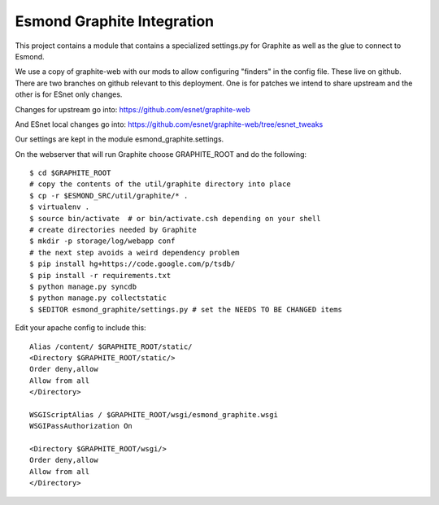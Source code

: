 Esmond Graphite Integration
============================

This project contains a module that contains a specialized settings.py for
Graphite as well as the glue to connect to Esmond.

We use a copy of graphite-web with our mods to allow configuring "finders" in
the config file.  These live on github.  There are two branches on github
relevant to this deployment.  One is for patches we intend to share upstream
and the other is for ESnet only changes.

Changes for upstream go into: 
https://github.com/esnet/graphite-web

And ESnet local changes go into:
https://github.com/esnet/graphite-web/tree/esnet_tweaks

Our settings are kept in the module esmond_graphite.settings.

On the webserver that will run Graphite choose GRAPHITE_ROOT and do the
following::

   $ cd $GRAPHITE_ROOT
   # copy the contents of the util/graphite directory into place
   $ cp -r $ESMOND_SRC/util/graphite/* .
   $ virtualenv .
   $ source bin/activate  # or bin/activate.csh depending on your shell
   # create directories needed by Graphite
   $ mkdir -p storage/log/webapp conf
   # the next step avoids a weird dependency problem
   $ pip install hg+https://code.google.com/p/tsdb/
   $ pip install -r requirements.txt
   $ python manage.py syncdb
   $ python manage.py collectstatic
   $ $EDITOR esmond_graphite/settings.py # set the NEEDS TO BE CHANGED items

Edit your apache config to include this::

   Alias /content/ $GRAPHITE_ROOT/static/
   <Directory $GRAPHITE_ROOT/static/>
   Order deny,allow
   Allow from all
   </Directory>
   
   WSGIScriptAlias / $GRAPHITE_ROOT/wsgi/esmond_graphite.wsgi
   WSGIPassAuthorization On
   
   <Directory $GRAPHITE_ROOT/wsgi/>
   Order deny,allow
   Allow from all
   </Directory>

